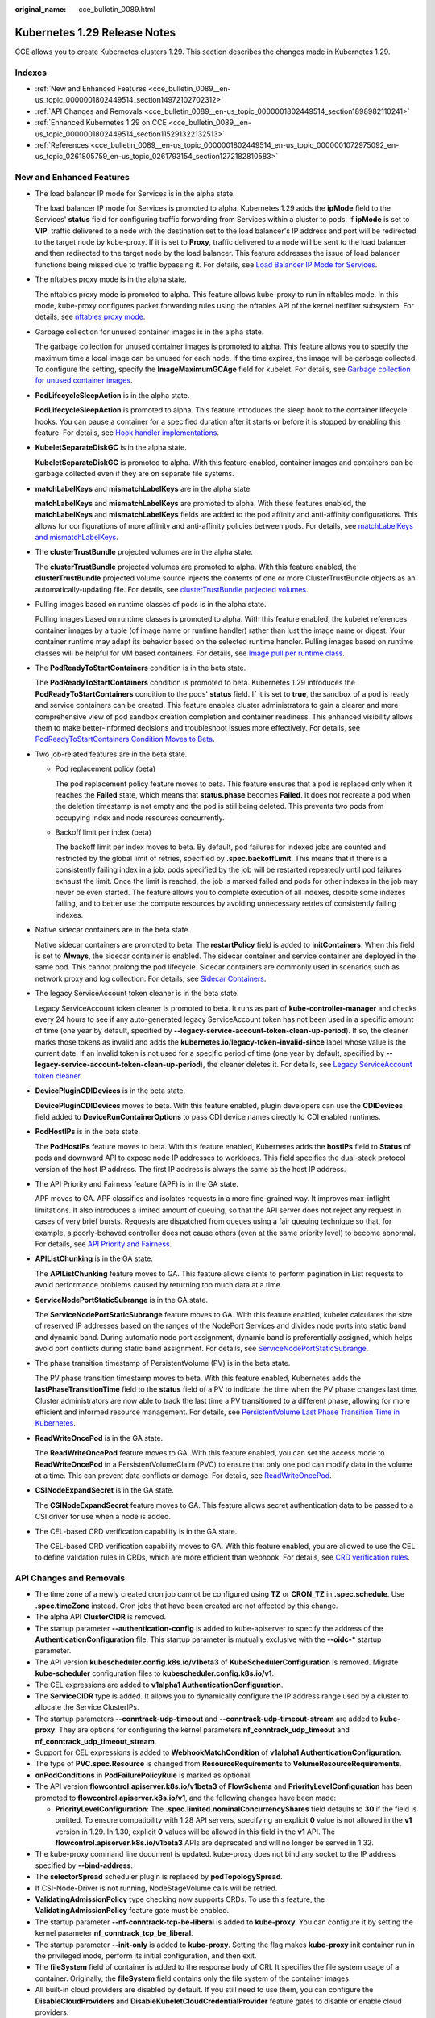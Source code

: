 :original_name: cce_bulletin_0089.html

.. _cce_bulletin_0089:

Kubernetes 1.29 Release Notes
=============================

CCE allows you to create Kubernetes clusters 1.29. This section describes the changes made in Kubernetes 1.29.

Indexes
-------

-  :ref:`New and Enhanced Features <cce_bulletin_0089__en-us_topic_0000001802449514_section14972102702312>`
-  :ref:`API Changes and Removals <cce_bulletin_0089__en-us_topic_0000001802449514_section1898982110241>`
-  :ref:`Enhanced Kubernetes 1.29 on CCE <cce_bulletin_0089__en-us_topic_0000001802449514_section115291322132513>`
-  :ref:`References <cce_bulletin_0089__en-us_topic_0000001802449514_en-us_topic_0000001072975092_en-us_topic_0261805759_en-us_topic_0261793154_section1272182810583>`

.. _cce_bulletin_0089__en-us_topic_0000001802449514_section14972102702312:

New and Enhanced Features
-------------------------

-  The load balancer IP mode for Services is in the alpha state.

   The load balancer IP mode for Services is promoted to alpha. Kubernetes 1.29 adds the **ipMode** field to the Services' **status** field for configuring traffic forwarding from Services within a cluster to pods. If **ipMode** is set to **VIP**, traffic delivered to a node with the destination set to the load balancer's IP address and port will be redirected to the target node by kube-proxy. If it is set to **Proxy**, traffic delivered to a node will be sent to the load balancer and then redirected to the target node by the load balancer. This feature addresses the issue of load balancer functions being missed due to traffic bypassing it. For details, see `Load Balancer IP Mode for Services <https://kubernetes.io/blog/2023/12/18/kubernetes-1-29-feature-loadbalancer-ip-mode-alpha/>`__.

-  The nftables proxy mode is in the alpha state.

   The nftables proxy mode is promoted to alpha. This feature allows kube-proxy to run in nftables mode. In this mode, kube-proxy configures packet forwarding rules using the nftables API of the kernel netfilter subsystem. For details, see `nftables proxy mode <https://kubernetes.io/docs/reference/networking/virtual-ips/#proxy-mode-nftables>`__.

-  Garbage collection for unused container images is in the alpha state.

   The garbage collection for unused container images is promoted to alpha. This feature allows you to specify the maximum time a local image can be unused for each node. If the time expires, the image will be garbage collected. To configure the setting, specify the **ImageMaximumGCAge** field for kubelet. For details, see `Garbage collection for unused container images <https://kubernetes.io/docs/concepts/architecture/garbage-collection/#image-maximum-age-gc>`__.

-  **PodLifecycleSleepAction** is in the alpha state.

   **PodLifecycleSleepAction** is promoted to alpha. This feature introduces the sleep hook to the container lifecycle hooks. You can pause a container for a specified duration after it starts or before it is stopped by enabling this feature. For details, see `Hook handler implementations <https://kubernetes.io/docs/concepts/containers/container-lifecycle-hooks/#hook-handler-implementations>`__.

-  **KubeletSeparateDiskGC** is in the alpha state.

   **KubeletSeparateDiskGC** is promoted to alpha. With this feature enabled, container images and containers can be garbage collected even if they are on separate file systems.

-  **matchLabelKeys** and **mismatchLabelKeys** are in the alpha state.

   **matchLabelKeys** and **mismatchLabelKeys** are promoted to alpha. With these features enabled, the **matchLabelKeys** and **mismatchLabelKeys** fields are added to the pod affinity and anti-affinity configurations. This allows for configurations of more affinity and anti-affinity policies between pods. For details, see `matchLabelKeys and mismatchLabelKeys <https://kubernetes.io/docs/concepts/scheduling-eviction/assign-pod-node/#matchlabelkeys>`__.

-  The **clusterTrustBundle** projected volumes are in the alpha state.

   The **clusterTrustBundle** projected volumes are promoted to alpha. With this feature enabled, the **clusterTrustBundle** projected volume source injects the contents of one or more ClusterTrustBundle objects as an automatically-updating file. For details, see `clusterTrustBundle projected volumes <https://kubernetes.io/docs/concepts/storage/projected-volumes/#clustertrustbundle>`__.

-  Pulling images based on runtime classes of pods is in the alpha state.

   Pulling images based on runtime classes is promoted to alpha. With this feature enabled, the kubelet references container images by a tuple (of image name or runtime handler) rather than just the image name or digest. Your container runtime may adapt its behavior based on the selected runtime handler. Pulling images based on runtime classes will be helpful for VM based containers. For details, see `Image pull per runtime class <https://kubernetes.io/docs/concepts/containers/images/#image-pull-per-runtime-class>`__.

-  The **PodReadyToStartContainers** condition is in the beta state.

   The **PodReadyToStartContainers** condition is promoted to beta. Kubernetes 1.29 introduces the **PodReadyToStartContainers** condition to the pods' **status** field. If it is set to **true**, the sandbox of a pod is ready and service containers can be created. This feature enables cluster administrators to gain a clearer and more comprehensive view of pod sandbox creation completion and container readiness. This enhanced visibility allows them to make better-informed decisions and troubleshoot issues more effectively. For details, see `PodReadyToStartContainers Condition Moves to Beta <https://kubernetes.io/blog/2023/12/19/pod-ready-to-start-containers-condition-now-in-beta/>`__.

-  Two job-related features are in the beta state.

   -  Pod replacement policy (beta)

      The pod replacement policy feature moves to beta. This feature ensures that a pod is replaced only when it reaches the **Failed** state, which means that **status.phase** becomes **Failed**. It does not recreate a pod when the deletion timestamp is not empty and the pod is still being deleted. This prevents two pods from occupying index and node resources concurrently.

   -  Backoff limit per index (beta)

      The backoff limit per index moves to beta. By default, pod failures for indexed jobs are counted and restricted by the global limit of retries, specified by **.spec.backoffLimit**. This means that if there is a consistently failing index in a job, pods specified by the job will be restarted repeatedly until pod failures exhaust the limit. Once the limit is reached, the job is marked failed and pods for other indexes in the job may never be even started. The feature allows you to complete execution of all indexes, despite some indexes failing, and to better use the compute resources by avoiding unnecessary retries of consistently failing indexes.

-  Native sidecar containers are in the beta state.

   Native sidecar containers are promoted to beta. The **restartPolicy** field is added to **initContainers**. When this field is set to **Always**, the sidecar container is enabled. The sidecar container and service container are deployed in the same pod. This cannot prolong the pod lifecycle. Sidecar containers are commonly used in scenarios such as network proxy and log collection. For details, see `Sidecar Containers <https://kubernetes.io/docs/concepts/workloads/pods/sidecar-containers/>`__.

-  The legacy ServiceAccount token cleaner is in the beta state.

   Legacy ServiceAccount token cleaner is promoted to beta. It runs as part of **kube-controller-manager** and checks every 24 hours to see if any auto-generated legacy ServiceAccount token has not been used in a specific amount of time (one year by default, specified by **--legacy-service-account-token-clean-up-period**). If so, the cleaner marks those tokens as invalid and adds the **kubernetes.io/legacy-token-invalid-since** label whose value is the current date. If an invalid token is not used for a specific period of time (one year by default, specified by **--legacy-service-account-token-clean-up-period**), the cleaner deletes it. For details, see `Legacy ServiceAccount token cleaner <https://kubernetes.io/docs/reference/access-authn-authz/service-accounts-admin/#legacy-serviceaccount-token-cleaner>`__.

-  **DevicePluginCDIDevices** is in the beta state.

   **DevicePluginCDIDevices** moves to beta. With this feature enabled, plugin developers can use the **CDIDevices** field added to **DeviceRunContainerOptions** to pass CDI device names directly to CDI enabled runtimes.

-  **PodHostIPs** is in the beta state.

   The **PodHostIPs** feature moves to beta. With this feature enabled, Kubernetes adds the **hostIPs** field to **Status** of pods and downward API to expose node IP addresses to workloads. This field specifies the dual-stack protocol version of the host IP address. The first IP address is always the same as the host IP address.

-  The API Priority and Fairness feature (APF) is in the GA state.

   APF moves to GA. APF classifies and isolates requests in a more fine-grained way. It improves max-inflight limitations. It also introduces a limited amount of queuing, so that the API server does not reject any request in cases of very brief bursts. Requests are dispatched from queues using a fair queuing technique so that, for example, a poorly-behaved controller does not cause others (even at the same priority level) to become abnormal. For details, see `API Priority and Fairness <https://kubernetes.io/docs/concepts/cluster-administration/flow-control/>`__.

-  **APIListChunking** is in the GA state.

   The **APIListChunking** feature moves to GA. This feature allows clients to perform pagination in List requests to avoid performance problems caused by returning too much data at a time.

-  **ServiceNodePortStaticSubrange** is in the GA state.

   The **ServiceNodePortStaticSubrange** feature moves to GA. With this feature enabled, kubelet calculates the size of reserved IP addresses based on the ranges of the NodePort Services and divides node ports into static band and dynamic band. During automatic node port assignment, dynamic band is preferentially assigned, which helps avoid port conflicts during static band assignment. For details, see `ServiceNodePortStaticSubrange <https://kubernetes.io/blog/2023/05/11/nodeport-dynamic-and-static-allocation/>`__.

-  The phase transition timestamp of PersistentVolume (PV) is in the beta state.

   The PV phase transition timestamp moves to beta. With this feature enabled, Kubernetes adds the **lastPhaseTransitionTime** field to the **status** field of a PV to indicate the time when the PV phase changes last time. Cluster administrators are now able to track the last time a PV transitioned to a different phase, allowing for more efficient and informed resource management. For details, see `PersistentVolume Last Phase Transition Time in Kubernetes <https://kubernetes.io/blog/2023/10/23/persistent-volume-last-phase-transition-time/>`__.

-  **ReadWriteOncePod** is in the GA state.

   The **ReadWriteOncePod** feature moves to GA. With this feature enabled, you can set the access mode to **ReadWriteOncePod** in a PersistentVolumeClaim (PVC) to ensure that only one pod can modify data in the volume at a time. This can prevent data conflicts or damage. For details, see `ReadWriteOncePod <https://kubernetes.io/docs/tasks/administer-cluster/change-pv-access-mode-readwriteoncepod/>`__.

-  **CSINodeExpandSecret** is in the GA state.

   The **CSINodeExpandSecret** feature moves to GA. This feature allows secret authentication data to be passed to a CSI driver for use when a node is added.

-  The CEL-based CRD verification capability is in the GA state.

   The CEL-based CRD verification capability moves to GA. With this feature enabled, you are allowed to use the CEL to define validation rules in CRDs, which are more efficient than webhook. For details, see `CRD verification rules <https://kubernetes.io/docs/tasks/extend-kubernetes/custom-resources/custom-resource-definitions/#validation-rules>`__.

.. _cce_bulletin_0089__en-us_topic_0000001802449514_section1898982110241:

API Changes and Removals
------------------------

-  The time zone of a newly created cron job cannot be configured using **TZ** or **CRON_TZ** in **.spec.schedule**. Use **.spec.timeZone** instead. Cron jobs that have been created are not affected by this change.
-  The alpha API **ClusterCIDR** is removed.
-  The startup parameter **--authentication-config** is added to kube-apiserver to specify the address of the **AuthenticationConfiguration** file. This startup parameter is mutually exclusive with the **--oidc-\*** startup parameter.
-  The API version **kubescheduler.config.k8s.io/v1beta3** of **KubeSchedulerConfiguration** is removed. Migrate **kube-scheduler** configuration files to **kubescheduler.config.k8s.io/v1**.
-  The CEL expressions are added to **v1alpha1 AuthenticationConfiguration**.
-  The **ServiceCIDR** type is added. It allows you to dynamically configure the IP address range used by a cluster to allocate the Service ClusterIPs.
-  The startup parameters **--conntrack-udp-timeout** and **--conntrack-udp-timeout-stream** are added to **kube-proxy**. They are options for configuring the kernel parameters **nf_conntrack_udp_timeout** and **nf_conntrack_udp_timeout_stream**.
-  Support for CEL expressions is added to **WebhookMatchCondition** of **v1alpha1 AuthenticationConfiguration**.
-  The type of **PVC.spec.Resource** is changed from **ResourceRequirements** to **VolumeResourceRequirements**.
-  **onPodConditions** in **PodFailurePolicyRule** is marked as optional.
-  The API version **flowcontrol.apiserver.k8s.io/v1beta3** of **FlowSchema** and **PriorityLevelConfiguration** has been promoted to **flowcontrol.apiserver.k8s.io/v1**, and the following changes have been made:

   -  **PriorityLevelConfiguration**: The **.spec.limited.nominalConcurrencyShares** field defaults to **30** if the field is omitted. To ensure compatibility with 1.28 API servers, specifying an explicit **0** value is not allowed in the **v1** version in 1.29. In 1.30, explicit **0** values will be allowed in this field in the **v1** API. The **flowcontrol.apiserver.k8s.io/v1beta3** APIs are deprecated and will no longer be served in 1.32.

-  The kube-proxy command line document is updated. kube-proxy does not bind any socket to the IP address specified by **--bind-address**.
-  The **selectorSpread** scheduler plugin is replaced by **podTopologySpread**.
-  If CSI-Node-Driver is not running, NodeStageVolume calls will be retried.
-  **ValidatingAdmissionPolicy** type checking now supports CRDs. To use this feature, the **ValidatingAdmissionPolicy** feature gate must be enabled.
-  The startup parameter **--nf-conntrack-tcp-be-liberal** is added to **kube-proxy**. You can configure it by setting the kernel parameter **nf_conntrack_tcp_be_liberal**.
-  The startup parameter **--init-only** is added to **kube-proxy**. Setting the flag makes **kube-proxy** init container run in the privileged mode, perform its initial configuration, and then exit.
-  The **fileSystem** field of container is added to the response body of CRI. It specifies the file system usage of a container. Originally, the **fileSystem** field contains only the file system of the container images.
-  All built-in cloud providers are disabled by default. If you still need to use them, you can configure the **DisableCloudProviders** and **DisableKubeletCloudCredentialProvider** feature gates to disable or enable cloud providers.
-  **--node-ips** can be used in kubelet to configure IPv4/IPv6 dual-stack. If **--cloud-provider** is set to **external**, you are allowed to use **--node-ips** to configure IPv4/IPv6 dual-stack for node IP addresses. To use **--node-ips**, you need to enable the **CloudDualStackNodeIPs** feature gate.

.. _cce_bulletin_0089__en-us_topic_0000001802449514_section115291322132513:

Enhanced Kubernetes 1.29 on CCE
-------------------------------

During a version maintenance period, CCE periodically updates Kubernetes 1.29 and provides enhanced functions.

For details about cluster version updates, see :ref:`Patch Versions <cce_10_0405>`.

.. _cce_bulletin_0089__en-us_topic_0000001802449514_en-us_topic_0000001072975092_en-us_topic_0261805759_en-us_topic_0261793154_section1272182810583:

References
----------

For more details about the performance comparison and function evolution between Kubernetes 1.29 and other versions, see `Kubernetes v1.29 Release Notes <https://github.com/kubernetes/kubernetes/blob/master/CHANGELOG/CHANGELOG-1.29.md>`__.
